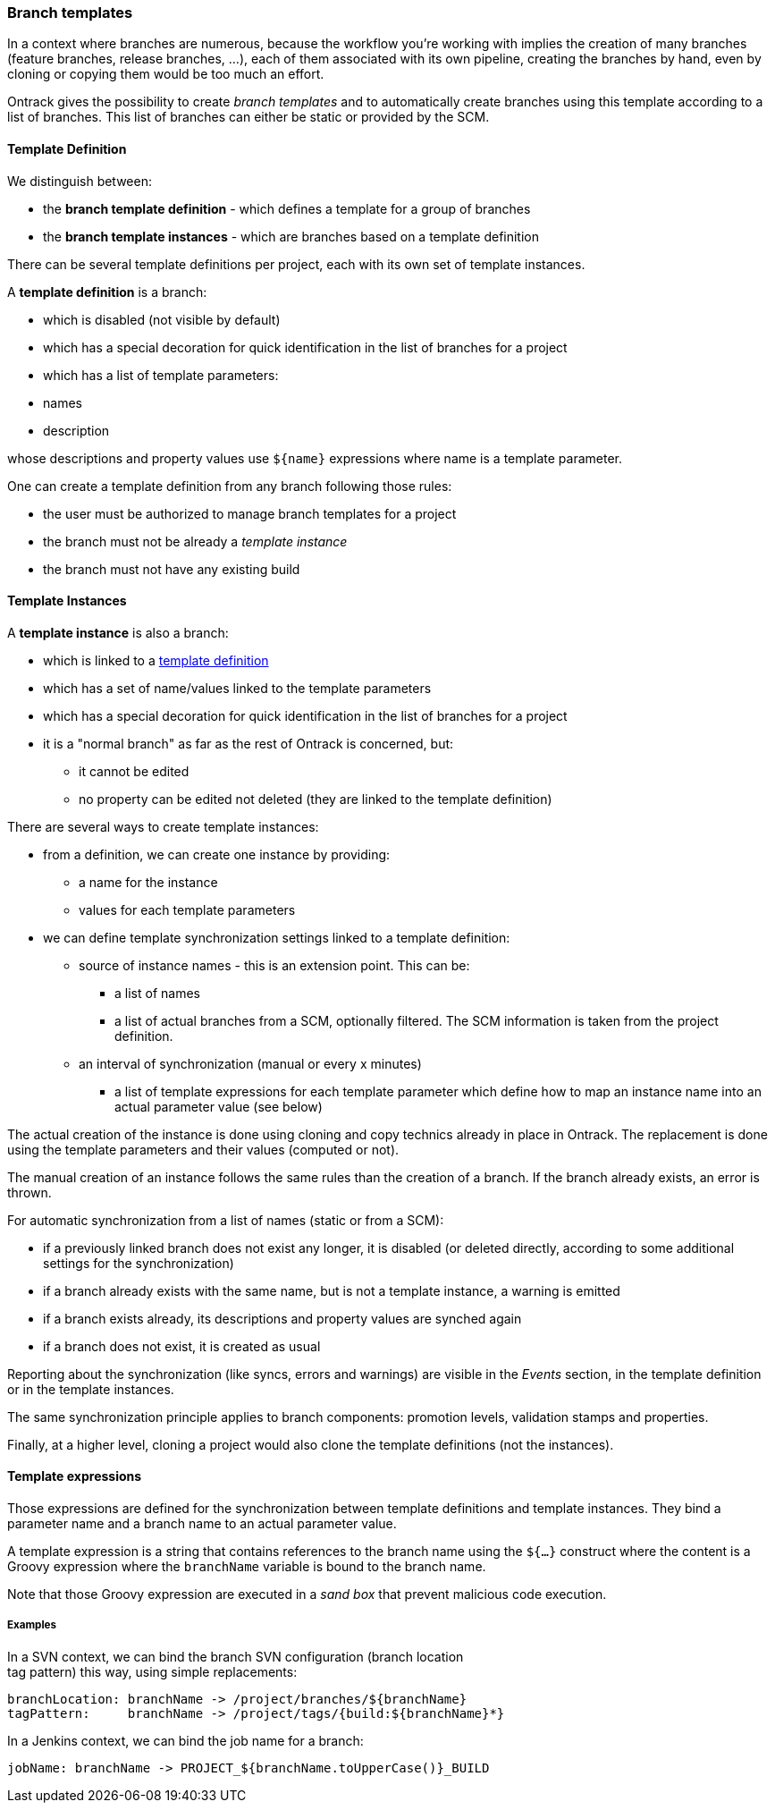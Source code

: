 [[templates]]
=== Branch templates

In a context where branches are numerous, because the workflow you're working
with implies the creation of many branches (feature branches, release branches,
...), each of them associated with its own pipeline, creating the branches by
hand, even by cloning or copying them would be too much an effort.

Ontrack gives the possibility to create _branch templates_ and to automatically
create branches using this template according to a list of branches. This list
of branches can either be static or provided by the SCM.

[[templates-definition]]
==== Template Definition

We distinguish between:

* the *branch template definition* - which defines a template for a group of
  branches
* the *branch template instances* - which are branches based on a template
  definition

There can be several template definitions per project, each with its own set
of template instances.

A *template definition* is a branch:

* which is disabled (not visible by default)
* which has a special decoration for quick identification in the list of
  branches for a project
* which has a list of template parameters:
  * names
  * description

whose descriptions and property values use `${name}` expressions where name is
a template parameter.

One can create a template definition from any branch following those rules:

* the user must be authorized to manage branch templates for a project
* the branch must not be already a _template instance_
* the branch must not have any existing build

[[templates-instance]]
==== Template Instances

A *template instance* is also a branch:

* which is linked to a <<templates-definition,template definition>>
* which has a set of name/values linked to the template parameters
* which has a special decoration for quick identification in the list of
  branches for a project
* it is a "normal branch" as far as the rest of Ontrack is concerned, but:
** it cannot be edited
** no property can be edited not deleted (they are linked to the template definition)

There are several ways to create template instances:

* from a definition, we can create one instance by providing:
** a name for the instance
** values for each template parameters
* we can define template synchronization settings linked to a template
  definition:
** source of instance names - this is an extension point. This can be:
*** a list of names
*** a list of actual branches from a SCM, optionally filtered. The SCM
    information is taken from the project definition.
** an interval of synchronization (manual or every x minutes)
*** a list of template expressions for each template parameter which define
    how to map an instance name into an actual parameter value (see below)

The actual creation of the instance is done using cloning and copy technics
already in place in Ontrack. The replacement is done using the template
parameters and their values (computed or not).

The manual creation of an instance follows the same rules than the creation of
a branch. If the branch already exists, an error is thrown.

For automatic synchronization from a list of names (static or from a SCM):

* if a previously linked branch does not exist any longer, it is disabled
  (or deleted directly, according to some additional settings for the
  synchronization)
* if a branch already exists with the same name, but is not a template instance,
  a warning is emitted
* if a branch exists already, its descriptions and property values are synched
  again
* if a branch does not exist, it is created as usual

Reporting about the synchronization (like syncs, errors and warnings) are
visible in the _Events_ section, in the template definition or in the template
instances.

The same synchronization principle applies to branch components: promotion
levels, validation stamps and properties.

Finally, at a higher level, cloning a project would also clone the template
definitions (not the instances).

[[templates-expressions]]
==== Template expressions

Those expressions are defined for the synchronization between template
definitions and template instances. They bind a parameter name and a branch
name to an actual parameter value.

A template expression is a string that contains references to the branch name
using the `${...}` construct where the content is a Groovy expression where
the `branchName` variable is bound to the branch name.

Note that those Groovy expression are executed in a _sand box_ that prevent malicious code execution.

[[templates-expressions-examples]]
===== Examples

In a SVN context, we can bind the branch SVN configuration (branch location +
tag pattern) this way, using simple replacements:

	branchLocation: branchName -> /project/branches/${branchName}
	tagPattern:     branchName -> /project/tags/{build:${branchName}*}

In a Jenkins context, we can bind the job name for a branch:

	jobName: branchName -> PROJECT_${branchName.toUpperCase()}_BUILD
